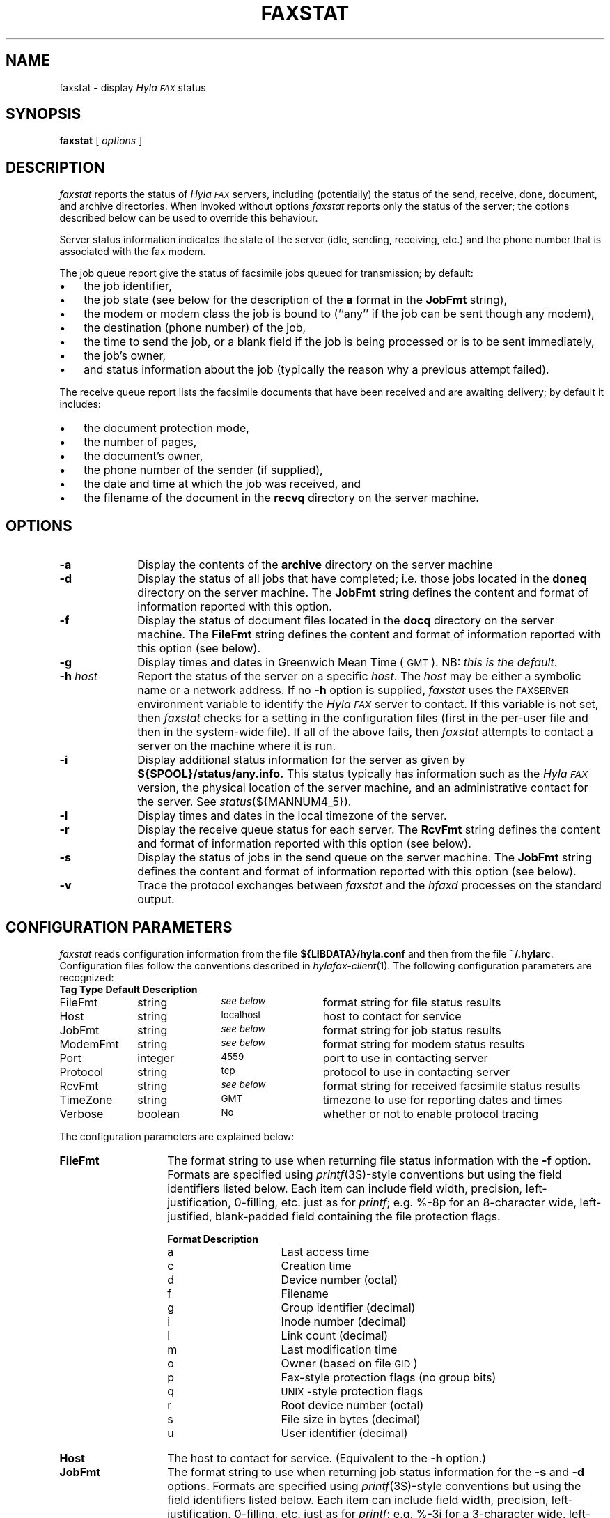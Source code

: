 .\"	$Id: faxstat.1 2 2005-11-11 21:32:03Z faxguy $
.\"
.\" HylaFAX Facsimile Software
.\"
.\" Copyright (c) 1990-1996 Sam Leffler
.\" Copyright (c) 1991-1996 Silicon Graphics, Inc.
.\" HylaFAX is a trademark of Silicon Graphics
.\" 
.\" Permission to use, copy, modify, distribute, and sell this software and 
.\" its documentation for any purpose is hereby granted without fee, provided
.\" that (i) the above copyright notices and this permission notice appear in
.\" all copies of the software and related documentation, and (ii) the names of
.\" Sam Leffler and Silicon Graphics may not be used in any advertising or
.\" publicity relating to the software without the specific, prior written
.\" permission of Sam Leffler and Silicon Graphics.
.\" 
.\" THE SOFTWARE IS PROVIDED "AS-IS" AND WITHOUT WARRANTY OF ANY KIND, 
.\" EXPRESS, IMPLIED OR OTHERWISE, INCLUDING WITHOUT LIMITATION, ANY 
.\" WARRANTY OF MERCHANTABILITY OR FITNESS FOR A PARTICULAR PURPOSE.  
.\" 
.\" IN NO EVENT SHALL SAM LEFFLER OR SILICON GRAPHICS BE LIABLE FOR
.\" ANY SPECIAL, INCIDENTAL, INDIRECT OR CONSEQUENTIAL DAMAGES OF ANY KIND,
.\" OR ANY DAMAGES WHATSOEVER RESULTING FROM LOSS OF USE, DATA OR PROFITS,
.\" WHETHER OR NOT ADVISED OF THE POSSIBILITY OF DAMAGE, AND ON ANY THEORY OF 
.\" LIABILITY, ARISING OUT OF OR IN CONNECTION WITH THE USE OR PERFORMANCE 
.\" OF THIS SOFTWARE.
.\"
.if n .po 0
.ds Fx \fIHyla\s-1FAX\s+1\fP
.TH FAXSTAT 1 "July 9, 1996"
.SH NAME
faxstat \- display \*(Fx status
.SH SYNOPSIS
.B faxstat
[
.I options
]
.SH DESCRIPTION
.I faxstat
reports the status of \*(Fx servers, including (potentially)
the status of the send, receive, done, document, and archive directories.
When invoked without options
.I faxstat
reports only the status of the server; the options
described below can be used to override this behaviour.
.PP
Server status information indicates the state of the
server (idle, sending, receiving, etc.)
and the phone number that is associated with the fax modem.
.PP
The job queue report give the status of facsimile jobs
queued for transmission; by default:
.IP \(bu 3
the job identifier,
.IP \(bu 3
the job state (see below for the description of the
.B a
format in the
.B JobFmt
string),
.IP \(bu 3
the modem or modem class the job is bound to (``any'' if the job
can be sent though any modem),
.IP \(bu 3
the destination (phone number) of the job,
.IP \(bu 3
the time to send the job, or a blank field if the job is being
processed or is to be sent immediately,
.IP \(bu 3
the job's owner,
.IP \(bu 3
and status information about the job (typically the reason why
a previous attempt failed).
.PP
The receive queue report lists the facsimile documents
that have been received and are awaiting delivery; by default it
includes:
.IP \(bu 3
the document protection mode,
.IP \(bu 3
the number of pages,
.IP \(bu 3
the document's owner,
.IP \(bu 3
the phone number of the sender (if supplied),
.IP \(bu 3
the date and time at which the job was received, and
.IP \(bu 3
the filename of the document in the \fBrecvq\fP
directory on the server machine.
.SH OPTIONS
.TP 10
.B \-a
Display the contents of the
.B archive
directory on the server machine
.TP 10
.B \-d
Display the status of all jobs that have completed; i.e. those
jobs located in the
.B doneq
directory on the server machine.
The
.B JobFmt
string defines the content and format of information reported with
this option.
.TP 10
.B \-f
Display the status of document files located in the
.B docq
directory on the server machine.
The
.B FileFmt
string defines the content and format of information reported with
this option (see below).
.TP 10
.B \-g
Display times and dates in 
Greenwich Mean Time (\s-1GMT\s+1).
NB: \fIthis is the default\fP.
.TP 10
.BI \-h " host"
Report the status of the server on a specific
.IR host .
The
.I host
may be either a symbolic name or a network address.
If no
.B \-h
option is supplied,
.I faxstat
uses the
.SM FAXSERVER
environment variable to identify the \*(Fx server to contact.
If this variable is not set, then
.I faxstat
checks for a setting in the configuration files (first in the
per-user file and then in the system-wide file).
If all of the above fails, then
.I faxstat
attempts to contact a server on the machine where it is run.
.TP 10
.B \-i
Display additional status information for the server
as given by
.B ${SPOOL}/status/any.info.
This status typically has information such as the \*(Fx
version, the physical location of the server machine, and
an administrative contact for the server.  See \fIstatus\fP\|(${MANNUM4_5}).
.TP 10
.B \-l
Display times and dates in the local timezone of the server.
.TP 10
.B \-r
Display the receive queue status for each server.
The
.B RcvFmt
string defines the content and format of information reported with
this option (see below).
.TP 10
.B \-s
Display the status of jobs in the send queue on the server machine.
The
.B JobFmt
string defines the content and format of information reported with
this option (see below).
.TP 10
.B \-v
Trace the protocol exchanges between
.I faxstat
and the
.I hfaxd
processes on the standard output.
.SH "CONFIGURATION PARAMETERS"
.I faxstat
reads configuration information from the file
.B ${LIBDATA}/hyla.conf
and then from the file
.BR ~/.hylarc .
Configuration files follow the conventions described in
.IR hylafax-client (1).
The following configuration parameters are recognized:
.sp .5
.nf
.ta \w'AutoCoverPage    'u +\w'boolean    'u +\w'\s-1\fIsee below\fP\s+1    'u
\fBTag	Type	Default	Description\fP
FileFmt	string	\s-1\fIsee below\fP\s+1	format string for file status results
Host	string	\s-1localhost\s+1	host to contact for service
JobFmt	string	\s-1\fIsee below\fP\s+1	format string for job status results
ModemFmt	string	\s-1\fIsee below\fP\s+1	format string for modem status results
Port	integer	\s-14559\s+1	port to use in contacting server
Protocol	string	\s-1tcp\s+1	protocol to use in contacting server
RcvFmt	string	\s-1\fIsee below\fP\s+1	format string for received facsimile status results
TimeZone	string	\s-1GMT\s+1	timezone to use for reporting dates and times
Verbose	boolean	\s-1No\s+1	whether or not to enable protocol tracing
.fi
.PP
The configuration parameters are explained below:
.TP 14
.B FileFmt
The format string to use when returning file status information with the
.B \-f
option.
Formats are specified using 
.IR printf (3S)-\c
style conventions but using the field identifiers listed below.
Each item can include field width, precision, left-justification,
0-filling, etc. just as for 
.IR printf ;
e.g. %-8p for an 8-character wide, left-justified, blank-padded
field containing the file protection flags.
.IP
.nf
.ta \w'Format    'u +\w'Description    'u
\fBFormat	Description\fP
a	Last access time
c	Creation time
d	Device number (octal)
f	Filename
g	Group identifier (decimal)
i	Inode number (decimal)
l	Link count (decimal)
m	Last modification time
o	Owner (based on file \s-1GID\s+1)
p	Fax-style protection flags (no group bits)
q	\s-1UNIX\s+1-style protection flags
r	Root device number (octal)
s	File size in bytes (decimal)
u	User identifier (decimal)
.fi
.TP 14
.B Host
The host to contact for service.
(Equivalent to the
.B \-h
option.)
.TP 14
.B JobFmt
The format string to use when returning job status information for
the
.B \-s
and
.B \-d
options.
Formats are specified using 
.IR printf (3S)-\c
style conventions but using the field identifiers listed below.
Each item can include field width, precision, left-justification,
0-filling, etc. just as for 
.IR printf ;
e.g. %-3j for a 3-character wide, left-justified, blank-padded
field containing the job state.
.IP
.nf
.ta \w'Format    'u +\w'Description    'u
\fBFormat	Description\fP
A	Destination SubAddress
B	Destination Password
C	Destination company name
D	Total # dials/maximum # dials
E	Desired signalling rate
F	Client-specific tagline format string
G	Desired min-scanline time
H	Desired data format
I	Client-specified scheduling priority
J	Client-specified job tag string
K	Desired use of ECM (one-character symbol)
L	Destination geographic location
M	Notification e-mail address
N	Desired use of private tagline (one-character symbol)
O	Whether to use continuation cover page (one-character symbol)
P	# pages transmitted/total # pages to transmit
Q	Client-specified minimum acceptable signalling rate
R	Destination person (receiver)
S	Sender's identity
T	Total # tries/maximum # tries
U	Page chopping threshold (inches)
V	Job done operation
W	Communication identifier
X	Job type (one-character symbol)
Y	Scheduled date and time
Z	Scheduled time in seconds since the UNIX epoch
a	Job state (one-character symbol)
b	# consecutive failed tries
c	Client machine name
d	Total # dials
e	Public (external) format of dialstring
f	# consecutive failed dials
g	Group identifier
h	Page chop handling (one-character symbol)
i	Current scheduling priority
j	Job identifier
k	Job kill time
l	Page length in mm
m	Assigned modem
n	E-mail notification handling (one-character symbol)
o	Job owner
p	# pages transmitted
q	Job retry time (MM::SS)
r	Document resolution in lines/inch
s	Job status information from last failure
t	Total # tries attempted
u	Maximum # tries
v	Client-specified dialstring
w	Page width in mm
x	Maximum # dials
y	Total # pages to transmit
z	Time to send job
.fi
.IP
The
.B K
format produces:
``D'' if ECM is to be disabled,
`` '' (space) if ECM use is enabled,
``H'' if T.30 Annex C half duplex is enabled,
or
``F'' if T.30 Annex C full duplex is enabled.
.IP
The
.B N
format produces:
`` '' (space) if the system-wide tagline format is to be used
or
``P'' if a private tagline format is to be used.
.IP
The
.B O
format produces:
``N'' if no continuation cover page is to be used
or
`` '' (space) if the system default handling for continuation cover pages
is to be used.
.IP
The
.B X
format produces:
``F'' for a facsimile job
or
``P'' for a pager job.
.IP
The
.B a
format produces:
``?'' for a job in an undefined state,
``T'' for a suspended job (not being scheduled),
``P'' for a pending job (waiting for its time to send to arrive),
``S'' for a sleeping job (waiting for a scheduled timeout such as a delay between attempts to send),
``B'' for a job blocked by concurrent activity to the same destination,
``W'' for a job waiting for resources such as a free modem,
``R'' for a job that is actively running,
and
``D'' for a job that is done and was a success.
``F'' for a job that failed to complete.
.IP
The
.B h
format produces:
``D'' if page chopping is disabled,
`` '' (space) for the system default page chop handling,
``A'' when all pages are to be chopped,
or
``L'' if only the last page is to be chopped.
.IP
The
.B n
format produces:
`` '' (space) when no notification messages are to be delivered,
``D'' when notification is to be sent when the job is done,
``Q'' when notification is to be sent each time the job is requeued,
or
``A'' when notification is to be sent for either the job completing
or being requeued.
.IP
It is recommended that all items include a field width so that
the width of column title strings can be constrained
when constructing headers from the format string.
.TP 14
.B ModemFmt
The format string to use when returning modem status information.
Formats are specified using 
.IR printf (3S)-\c
style conventions but using the field identifiers listed below.
Each item can include field width, precision, left-justification,
0-filling, etc. just as for 
.IR printf ;
e.g. %-8h for an 8-character wide, left-justified, blank-padded
field containing the name of the host the server is running on.
.IP
.nf
.ta \w'Format    'u +\w'Description    'u
\fBFormat	Description\fP
h	Server hostname
l	Local identifier string
m	Canonical modem name
n	FAX phone number
r	Maximum pages that can be received in a single call
s	Status information string
t	Server and session tracing levels (xxxxx:yyyyy)
v	Modem speaker volume as one-character symbol
z	A ``*'' if a \fIfaxgetty\fP\|(${MANNUM1_8}) process is running; otherwise `` '' (space)
.fi
.TP 14
.B Port
The network port to contact for service.
(Eqvuialent to the
.B \-h
option.)
.TP 14
.B Protocol
The name of the communication protocol to use when contacting a server.
(Equivalent to the
.B FAXSERVICE
environment variable.)
.TP 14
.B RcvFmt
The format string to use when returning status information for the
.B \-r
option.
Formats are specified using 
.IR printf (3S)-\c
style conventions but using the field identifiers listed below.
Each item can include field width, precision, left-justification,
0-filling, etc. just as for 
.IR printf ;
e.g. %-3b for a 3-character wide, left-justified, blank-padded
field containing the signalling rate.
.IP
.nf
.ta \w'Format    'u +\w'Description    'u
\fBFormat	Description\fP
Y	Extended representation of the time when the receive happened
a	SubAddress received from sender (if any)
b	Signalling rate used during receive
d	Data format used during receive
e	Error description if an error occurred during receive
f	Document filename (relative to the \fBrecvq\fP directory)
h	Time spent receiving document (HH:MM:SS)
i	CIDName value for received fax
j	CIDNumber value for received fax
l	Page length in mm
m	Fax-style protection mode string (``-rwxrwx'')
n	File size (number of bytes)
o	File owner
p	Number of pages in document
q	\s-1UNIX\s+1-style protection flags
r	Resolution of received data
s	Sender identity (\s-1TSI\s+1)
t	Compact representation of the time when the receive happened
w	Page width in mm
z	A ``*'' if receive is going on; otherwise `` '' (space)
.fi
.IP
It is recommended that all items include a field width so that
the width of column title strings can be constrained
when constructing headers from the format string.
.TP 14
.B TimeZone
Control whether times and dates are reported in the local
timezone of the server (``local'') or in GMT (``gmt'').
By default times are reported in GMT.
.TP 14
.B Verbose
Control protocol tracing.
(Equivalent to the
.B \-v
option.)
.SH NOTES
The server login user name may be specified by the
.B FAXUSER
environment variable.
.SH BUGS
There is no way to suppress the server status report.
There is no way to control the printing of headers.
.SH FILES
.ta \w'${LIBDATA}/hyla.conf    'u
.nf
${LIBDATA}/hyla.conf	system-wide configuration file
~/.hylarc	per-user configuration file
.fi
.SH "SEE ALSO"
.IR hylafax-client (1),
.IR sendfax (1),
.IR faxalter (1),
.IR faxrm (1),
.IR hfaxd (${MANNUM1_8})
